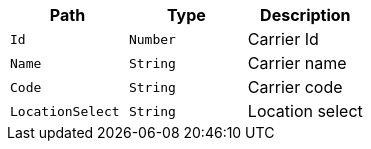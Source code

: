 |===
|Path|Type|Description

|`Id`
|`Number`
|Carrier Id

|`Name`
|`String`
|Carrier name

|`Code`
|`String`
|Carrier code

|`LocationSelect`
|`String`
|Location select

|===
